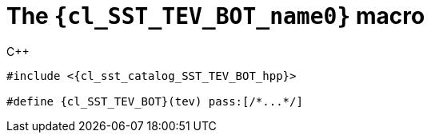 //
// Copyright (C) 2012-2023 Stealth Software Technologies, Inc.
//
// Permission is hereby granted, free of charge, to any person
// obtaining a copy of this software and associated documentation
// files (the "Software"), to deal in the Software without
// restriction, including without limitation the rights to use,
// copy, modify, merge, publish, distribute, sublicense, and/or
// sell copies of the Software, and to permit persons to whom the
// Software is furnished to do so, subject to the following
// conditions:
//
// The above copyright notice and this permission notice (including
// the next paragraph) shall be included in all copies or
// substantial portions of the Software.
//
// THE SOFTWARE IS PROVIDED "AS IS", WITHOUT WARRANTY OF ANY KIND,
// EXPRESS OR IMPLIED, INCLUDING BUT NOT LIMITED TO THE WARRANTIES
// OF MERCHANTABILITY, FITNESS FOR A PARTICULAR PURPOSE AND
// NONINFRINGEMENT. IN NO EVENT SHALL THE AUTHORS OR COPYRIGHT
// HOLDERS BE LIABLE FOR ANY CLAIM, DAMAGES OR OTHER LIABILITY,
// WHETHER IN AN ACTION OF CONTRACT, TORT OR OTHERWISE, ARISING
// FROM, OUT OF OR IN CONNECTION WITH THE SOFTWARE OR THE USE OR
// OTHER DEALINGS IN THE SOFTWARE.
//
// SPDX-License-Identifier: MIT
//

//----------------------------------------------------------------------
ifdef::define_attributes[]
ifndef::SECTIONS_CL_SST_TEV_BOT_ADOC[]
:SECTIONS_CL_SST_TEV_BOT_ADOC:
//----------------------------------------------------------------------

:cl_SST_TEV_BOT_name0: SST_TEV_BOT

:cl_SST_TEV_BOT_id: cl_SST_TEV_BOT
:cl_SST_TEV_BOT_url: sections/cl_SST_TEV_BOT.adoc#{cl_SST_TEV_BOT_id}

:cl_SST_TEV_BOT_chop0: xref:{cl_SST_TEV_BOT_url}[{cl_SST_TEV_BOT_name0}]

:cl_SST_TEV_BOT: {cl_SST_TEV_BOT_chop0}

:cl_sst_catalog_SST_TEV_BOT_hpp_url: {repo_browser_url}/src/c-cpp/include/sst/catalog/SST_TEV_BOT.hpp
:cl_sst_catalog_SST_TEV_BOT_hpp: link:{cl_sst_catalog_SST_TEV_BOT_hpp_url}[sst/catalog/SST_TEV_BOT.hpp,window=_blank]

//----------------------------------------------------------------------
endif::[]
endif::[]
ifndef::define_attributes[]
//----------------------------------------------------------------------

[#{cl_SST_TEV_BOT_id}]
= The `{cl_SST_TEV_BOT_name0}` macro

.{cpp}
[source,subs="{sst_subs_source}"]
----
#include <{cl_sst_catalog_SST_TEV_BOT_hpp}>

#define {cl_SST_TEV_BOT}(tev) pass:[/*...*/]
----

//----------------------------------------------------------------------
endif::[]
